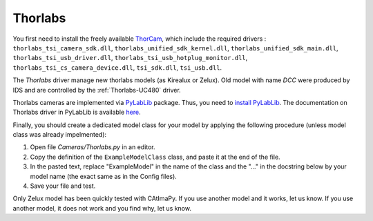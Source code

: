 .. _Thorlabs:

Thorlabs
********

You first need to install the freely available `ThorCam <https://www.thorlabs.com/software_pages/ViewSoftwarePage.cfm?Code=ThorCam>`_,
which include the required drivers :
``thorlabs_tsi_camera_sdk.dll``, ``thorlabs_unified_sdk_kernel.dll``, ``thorlabs_unified_sdk_main.dll``, ``thorlabs_tsi_usb_driver.dll``, 
``thorlabs_tsi_usb_hotplug_monitor.dll``, ``thorlabs_tsi_cs_camera_device.dll``, ``tsi_sdk.dll``, ``tsi_usb.dll``.

The *Thorlabs* driver manage new thorlabs models (as Kirealux or Zelux). 
Old model with name *DCC* were produced by IDS and are controlled by the :ref:`Thorlabs-UC480` driver.

Thorlabs cameras are implemented via `PyLabLib <https://pylablib.readthedocs.io/en/latest/>`_ package. 
Thus, you need to `install PyLabLib <https://pylablib.readthedocs.io/en/latest/install.html#standard-install>`_.
The documentation on Thorlabs driver in PyLabLib is available `here <https://pylablib.readthedocs.io/en/latest/devices/Thorlabs_TLCamera.html>`_.

Finally, you should create a dedicated model class for your model 
by applying the following procedure (unless model class was already impelmented):

#. Open file *Cameras/Thorlabs.py* in an editor. 

#. Copy the definition of the ``ExampleModelClass`` class, and paste it at the end of the file.

#. In the pasted text, replace "ExampleModel" in the name of the class and the "..." in the docstring below 
   by your model name (the exact same as in the Config files).

#. Save your file and test. 

Only Zelux model has been quickly tested with CAtImaPy.
If you use another model and it works, let us know. 
If you use another model, it does not work and you find why, let us know. 







